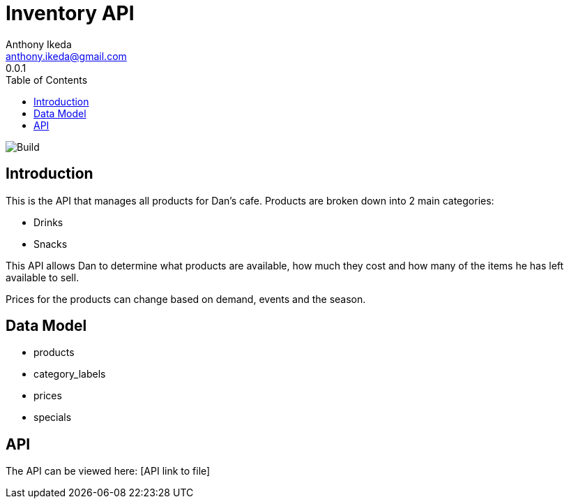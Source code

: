 = Inventory API
Anthony Ikeda <anthony.ikeda@gmail.com>
0.0.1
:toc: right
:icons: font
:listing-caption: Listing

image::https://travis-ci.com/anthonyikeda/dans-inventory-api.svg?token=ZjeypZTqSyxpHRYbp5i2&branch=master[Build]
== Introduction

This is the API that manages all products for Dan's cafe. Products are broken down into 2 main
categories:

* Drinks
* Snacks

This API allows Dan to determine what products are available, how much they cost and how many of the items
he has left available to sell.

Prices for the products can change based on demand, events and the season.

== Data Model

* products
* category_labels
* prices
* specials

== API

The API can be viewed here: [API link to file]
